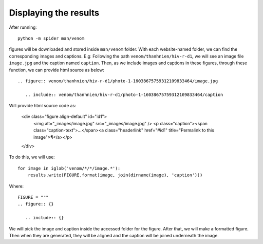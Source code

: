 Displaying the results
======================

After running::

   python -m spider man/venom

figures will be downloaded and stored inside ``man/venom`` folder. With each website-named folder, we can find the corresponding images and captions. 
E.g: Following the path ``venom/thanhnien/hiv-r-d1``, we will see an image file ``image.jpg`` and the caption named ``caption``. 
Then, as we include images and captions in these figures, through these function, we can provide html source as below::
 
   .. figure:: venom/thanhnien/hiv-r-d1/photo-1-16038675759312109833464/image.jpg

      .. include:: venom/thanhnien/hiv-r-d1/photo-1-16038675759312109833464/caption

Will provide html source code as:

   <div class="figure align-default" id="id1">
     <img alt="_images/image.jpg" src="_images/image.jpg" />
     <p class="caption"><span class="caption-text">...</span><a class="headerlink" href="#id1" title="Permalink to this image">¶</a></p>
   </div>
  
To do this, we will use::

   for image in iglob('venom/*/*/image.*'):
       results.write(FIGURE.format(image, join(dirname(image), 'caption')))


Where::

   FIGURE = """
   .. figure:: {}

      .. include:: {}

We will pick the image and caption inside the accessed folder for the figure. After that, we will make a formatted figure. Then when they are generated, they will be aligned and the caption will be joined underneath the image.
